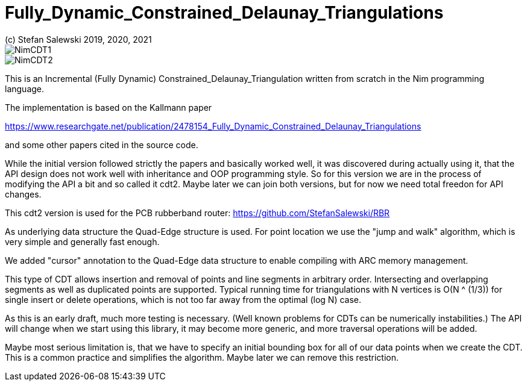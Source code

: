 = Fully_Dynamic_Constrained_Delaunay_Triangulations
(c) Stefan Salewski 2019, 2020, 2021                                     
//Version 0.1 2021-APR-28     
:experimental:
:imagesdir: http://ssalewski.de/tmp
:source-highlighter: pygments
:pygments-style: monokai
:icons: font

image::NimCDT1.png[]

image::NimCDT2.png[]

This is an Incremental (Fully Dynamic) Constrained_Delaunay_Triangulation written
from scratch in the Nim programming language.

The implementation is based on the Kallmann paper

https://www.researchgate.net/publication/2478154_Fully_Dynamic_Constrained_Delaunay_Triangulations

and some other papers cited in the source code.

While the initial version followed strictly the papers and basically worked well, it was discovered during
actually using it, that the API design does not work well with inheritance and OOP programming
style. So for this version we are in the process of modifying the API a bit and so called it cdt2.
Maybe later we can join both versions, but for now we need total freedon for API changes.

This cdt2 version is used for the PCB rubberband router: https://github.com/StefanSalewski/RBR

As underlying data structure the Quad-Edge structure is used. For point location we use the
"jump and walk" algorithm, which is very simple and generally fast enough.

We added "cursor" annotation to the  Quad-Edge data structure to enable compiling with ARC
memory management.

This type of CDT allows insertion and removal of points and line segments in arbitrary order.
Intersecting and overlapping segments as well as duplicated points are supported. Typical
running time for triangulations with N vertices is O(N ^ (1/3)) for single insert or delete operations,
which is not too far away from the optimal (log N) case.
 
As this is an early draft, much more testing is necessary. (Well known problems for CDTs can
be numerically instabilities.) The API will change when we start using this library, it may become
more generic, and more traversal operations will be added.

Maybe most serious limitation is, that we have to specify an initial bounding box for all of our data
points when we create the CDT. This is a common practice and simplifies the algorithm. Maybe later we
can remove this restriction.

////

For testing currently the files test0.nim and test.nim are provided. Test0.nim is a very basic
test with only textual output. Test.nim generates graphical output as shown above, but you need
GTK3 and gintro Nim bindings for it.

Sketch of basic use is like this:

[[t0.nim]]
[source,nim]
.t0.nim
----
import cdt/[dt, vectors, edges, types]

proc main =
  var dt: DelaunayTriangulation = initDelaunayTriangulation(initVector(minX, minY), initVector(maxX, maxY))
  discard dt.insert(Vector(x: 5, y: 10)) # insert a single point
  let cid dt.insert(Vector(x: 20, y: 30), Vector(x: 30, y: 90)) # insert a constrained line segment
  discard dt.removeConstraint(cid) # remove an segment

main()
----

NOTE: Related work: https://github.com/Nycto/DelaunayNim

////
